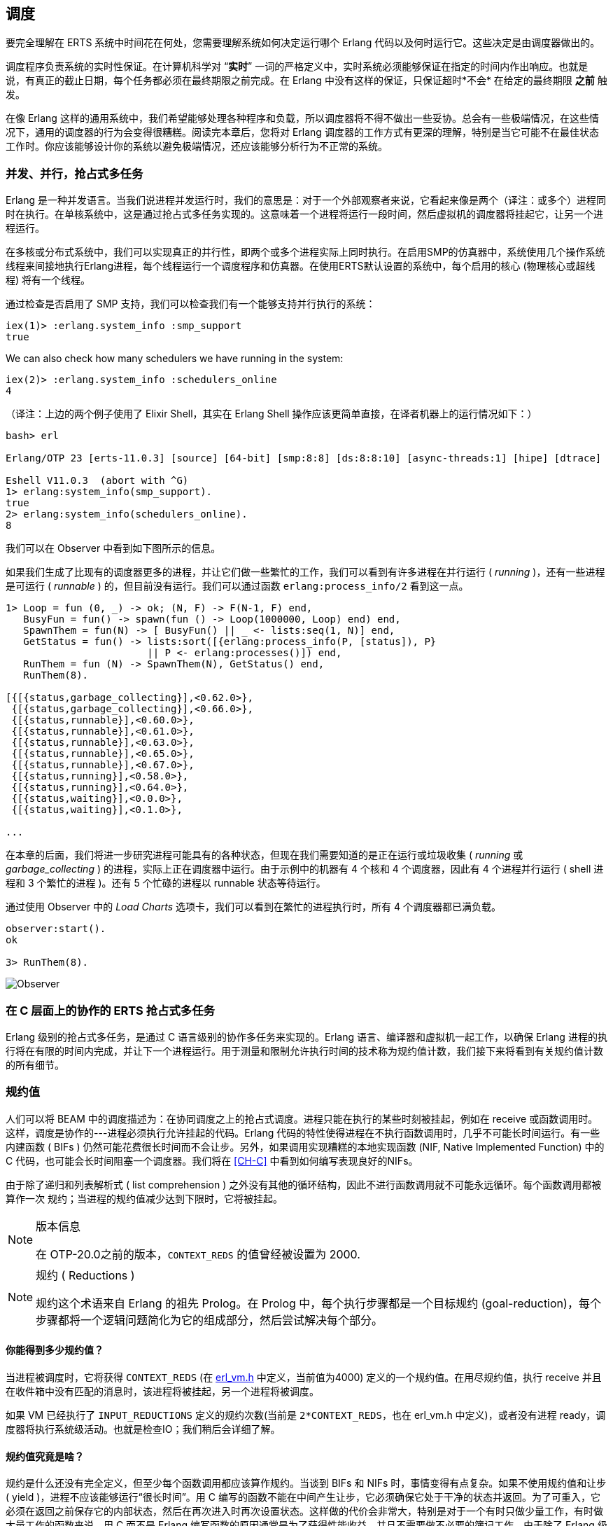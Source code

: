 [[CH-Scheduling]]
== 调度

要完全理解在 ERTS 系统中时间花在何处，您需要理解系统如何决定运行哪个 Erlang 代码以及何时运行它。这些决定是由调度器做出的。

调度程序负责系统的实时性保证。在计算机科学对 “*实时*” 一词的严格定义中，实时系统必须能够保证在指定的时间内作出响应。也就是说，有真正的截止日期，每个任务都必须在最终期限之前完成。在 Erlang 中没有这样的保证，只保证超时*不会* 在给定的最终期限 *之前* 触发。

在像 Erlang 这样的通用系统中，我们希望能够处理各种程序和负载，所以调度器将不得不做出一些妥协。总会有一些极端情况，在这些情况下，通用的调度器的行为会变得很糟糕。阅读完本章后，您将对 Erlang 调度器的工作方式有更深的理解，特别是当它可能不在最佳状态工作时。你应该能够设计你的系统以避免极端情况，还应该能够分析行为不正常的系统。

=== 并发、并行，抢占式多任务

Erlang 是一种并发语言。当我们说进程并发运行时，我们的意思是：对于一个外部观察者来说，它看起来像是两个（译注：或多个）进程同时在执行。在单核系统中，这是通过抢占式多任务实现的。这意味着一个进程将运行一段时间，然后虚拟机的调度器将挂起它，让另一个进程运行。

在多核或分布式系统中，我们可以实现真正的并行性，即两个或多个进程实际上同时执行。在启用SMP的仿真器中，系统使用几个操作系统线程来间接地执行Erlang进程，每个线程运行一个调度程序和仿真器。在使用ERTS默认设置的系统中，每个启用的核心 (物理核心或超线程) 将有一个线程。

通过检查是否启用了 SMP 支持，我们可以检查我们有一个能够支持并行执行的系统：

----
iex(1)> :erlang.system_info :smp_support
true
----

We can also check how many schedulers we have running in the
system:

----
iex(2)> :erlang.system_info :schedulers_online
4
----
（译注：上边的两个例子使用了 Elixir Shell，其实在 Erlang Shell 操作应该更简单直接，在译者机器上的运行情况如下：）
----
bash> erl

Erlang/OTP 23 [erts-11.0.3] [source] [64-bit] [smp:8:8] [ds:8:8:10] [async-threads:1] [hipe] [dtrace]

Eshell V11.0.3  (abort with ^G)
1> erlang:system_info(smp_support).
true
2> erlang:system_info(schedulers_online).
8
----

我们可以在 Observer 中看到如下图所示的信息。

如果我们生成了比现有的调度器更多的进程，并让它们做一些繁忙的工作，我们可以看到有许多进程在并行运行 ( _running_ )，还有一些进程是可运行 ( _runnable_ ) 的，但目前没有运行。我们可以通过函数 `erlang:process_info/2` 看到这一点。

----

1> Loop = fun (0, _) -> ok; (N, F) -> F(N-1, F) end,
   BusyFun = fun() -> spawn(fun () -> Loop(1000000, Loop) end) end,
   SpawnThem = fun(N) -> [ BusyFun() || _ <- lists:seq(1, N)] end,
   GetStatus = fun() -> lists:sort([{erlang:process_info(P, [status]), P}
                        || P <- erlang:processes()]) end,
   RunThem = fun (N) -> SpawnThem(N), GetStatus() end,
   RunThem(8).

[{[{status,garbage_collecting}],<0.62.0>},
 {[{status,garbage_collecting}],<0.66.0>},
 {[{status,runnable}],<0.60.0>},
 {[{status,runnable}],<0.61.0>},
 {[{status,runnable}],<0.63.0>},
 {[{status,runnable}],<0.65.0>},
 {[{status,runnable}],<0.67.0>},
 {[{status,running}],<0.58.0>},
 {[{status,running}],<0.64.0>},
 {[{status,waiting}],<0.0.0>},
 {[{status,waiting}],<0.1.0>},

...
----

在本章的后面，我们将进一步研究进程可能具有的各种状态，但现在我们需要知道的是正在运行或垃圾收集 ( _running_ 或 _garbage_collecting_ ) 的进程，实际上正在调度器中运行。由于示例中的机器有 4 个核和 4 个调度器，因此有 4 个进程并行运行 ( shell 进程和 3 个繁忙的进程 )。还有 5 个忙碌的进程以 runnable 状态等待运行。

通过使用 Observer 中的 _Load Charts_ 选项卡，我们可以看到在繁忙的进程执行时，所有 4 个调度器都已满负载。

----
observer:start().
ok

3> RunThem(8).
----

image::../images/observer_load.jpg[Observer]

=== 在 C 层面上的协作的 ERTS 抢占式多任务

Erlang 级别的抢占式多任务，是通过 C 语言级别的协作多任务来实现的。Erlang 语言、编译器和虚拟机一起工作，以确保 Erlang 进程的执行将在有限的时间内完成，并让下一个进程运行。用于测量和限制允许执行时间的技术称为规约值计数，我们接下来将看到有关规约值计数的所有细节。

=== 规约值

人们可以将 BEAM 中的调度描述为：在协同调度之上的抢占式调度。进程只能在执行的某些时刻被挂起，例如在 receive 或函数调用时。这样，调度是协作的---进程必须执行允许挂起的代码。Erlang 代码的特性使得进程在不执行函数调用时，几乎不可能长时间运行。有一些内建函数 ( BIFs ) 仍然可能花费很长时间而不会让步。另外，如果调用实现糟糕的本地实现函数 (NIF, Native Implemented Function) 中的 C 代码，也可能会长时间阻塞一个调度器。我们将在 xref:CH-C[] 中看到如何编写表现良好的NIFs。

由于除了递归和列表解析式 ( list comprehension ) 之外没有其他的循环结构，因此不进行函数调用就不可能永远循环。每个函数调用都被算作一次 `规约`；当进程的规约值减少达到下限时，它将被挂起。

[NOTE]
.版本信息
====
在 OTP-20.0之前的版本，`CONTEXT_REDS` 的值曾经被设置为 2000.
====

[NOTE]
.规约 ( Reductions )
====
规约这个术语来自 Erlang 的祖先 Prolog。在 Prolog 中，每个执行步骤都是一个目标规约 (goal-reduction)，每个步骤都将一个逻辑问题简化为它的组成部分，然后尝试解决每个部分。
====

==== 你能得到多少规约值？

当进程被调度时，它将获得 `CONTEXT_REDS` (在 https://github.com/erlang/otp/blob/OTP-23.1/erts/emulator/beam/erl_vm.h#L39[erl_vm.h] 中定义，当前值为4000) 定义的一个规约值。在用尽规约值，执行 receive 并且在收件箱中没有匹配的消息时，该进程将被挂起，另一个进程将被调度。

如果 VM 已经执行了 `INPUT_REDUCTIONS` 定义的规约次数(当前是 `2*CONTEXT_REDS`，也在 +erl_vm.h+ 中定义)，或者没有进程 ready，调度器将执行系统级活动。也就是检查IO；我们稍后会详细了解。

==== 规约值究竟是啥？

规约是什么还没有完全定义，但至少每个函数调用都应该算作规约。当谈到 BIFs 和 NIFs 时，事情变得有点复杂。如果不使用规约值和让步 ( yield )，进程不应该能够运行“很长时间”。用 C 编写的函数不能在中间产生让步，它必须确保它处于干净的状态并返回。为了可重入，它必须在返回之前保存它的内部状态，然后在再次进入时再次设置状态。这样做的代价会非常大，特别是对于一个有时只做少量工作，有时做大量工作的函数来说。用 C 而不是 Erlang 编写函数的原因通常是为了获得性能收益，并且不需要做不必要的簿记工作。由于除了 Erlang 级别上的函数调用之外，对于什么是一次 规约 没有明确的定义，因此存在这样的风险：用 C 实现的函数在每次规约时比普通的 Erlang 函数花费更多的时钟周期。这可能会导致调度器不平衡，甚至导致资源饥饿。

例如，在 R16 之前的 Erlang 版本中，BIFs 的 `binary_to_term/1` 和 `term_to_binary/1` 是不让步的，并且只算一次规约。这意味着以特大项式 (为参数) 调用这些函数的进程可能会饿死其他进程。因为调度器之间的进程平衡方式，这种情况甚至可能发生在 SMP 系统中，我们很快就会讲到。

当进程运行时，仿真器在 (寄存器映射) 变量 `FCALLS` 中保留要执行的规约数 (参见 +beam_emu.c+)。

在 Elixir 中，我们可以用  `hipe_bifs:show_pcb/1` 检查这个值：

----
iex(13)> :hipe_bifs.show_pcb self
 P: 0x00007efd7c2c0400
 -----------------------------------------------------------------
 Offset| Name          |              Value |             *Value |
     0 | id            | 0x00000270000004e3 |                    |

 ...

   328 | rcount        | 0x0000000000000000 |                    |
   336 | reds          | 0x000000000000a528 |                    |

 ...

   320 | fcalls        | 0x00000000000004a3 |                    |
----

[NOTE]

译注：如果以上命令无法执行，可以使用 erlang:process_info(self()). 查看 reductions 的值

`reds` 字段会追踪进程在最后一次挂起之前所完成的规约总数。通过监视这个数字，您可以看到哪些进程做了最多的工作。

你可以通过调用 `erlang:process_info/2` 并将第二个参数设置为 reductions 原子，来查看进程的规约值总数。你还可以在 observer 的 process 选项卡中，或在 Erlang shell 中的 i/0 命令中看到这个数字。

如前所述，每当进程启动时，字段 `fcalls` 被设置为 `CONTEXT_REDS` 的值，并且进程执行每个函数调用的时候， `fcalls` 将减少1。当进程被挂起时，reds 字段会随着执行的减少数量而增加。用类似 C 的代码描述，类似： `p -> reds += (CONTEXT_REDS - p -> fcalls)`。

通常进程会执行所有分配的规约数，此时 `fcalls` 为0，但是如果进程在 receive 中挂起等待消息，那么它还会留下一些规约数未用尽。

当一个进程用尽它的所有规约数，他会让步给另一个进程运行，这时，它将从进程状态 _running_ 变为状态 _runnalbe_ ，如果它在执行 receive 时让步，它将进入 _waiting_ 状态(等待消息)。在下一节中，我们将查看进程可能处于的所有不同状态。

=== 进程状态

PCB 中的 `status` 字段包含进程状态。它可以是  _free_, _runnable_, _waiting_, _running_, _exiting_, _garbing_,
和 _suspended_ 中的一种。当进程退出时,它被标记为 _free_ ---你不应该能够看到一个在这种状态下的进程，对于系统的其他部分而言，这是一种短暂的状态，进程不再存在，但仍有一些清理工作要做 (释放内存和其他资源)。

每个进程状态都是在进程状态机中的一个状态。超时或传递的消息等事件会沿着状态机的边缘触发转换。进程状态机是这样的：

[[process_state_machine]]
.进程状态机

[ditaa]
----

                               +-----------+
                               |   free    |
              +-----------+    |           |
          /---> suspended |    +-----^-----+
          | /-+           |          |
          | | ++-------^^-+    +-----+-----+
          | |  |       ||      |  exiting  |
          | |  |       ||      |           |
          | |  |resume ||      +-----^-----+
          | |  |       ||suspend     |
          | |  |       |\---------\  |
          | |  |       |          |  | exit
          | |  |       |          |  |
          | | +v-------+--+    +--+--+-----+   GC   +-----------+
          | | | runnable  +---->  running  +-------->  garbing  |
          | | |           |    |           <--------+           |
          | | +--^-----^--+    +-----+-----+        +-----------+
          | |    |     |             |
          | |    |msg  |timeout      | receive
          | |    |     |             |
          | |    |     |       +-----v-----+
          | |    |     \-------+  waiting  |
          | |    \-------------+           |
          | |                  +---^---+---+
          | |resume                |   |
          | \----------------------/   |suspend
          \----------------------------/

----

进程的正常状态是 _runnable_，_waiting_，和 _running_。 处于 _running_ 状态的进程当前正在某一个调度器中执行代码。当进程进入 receive 时，如果消息队列中没有匹配的消息，进程将开始 _waiting_ ，直到消息到达或发生超时。如果一个进程用尽了它所有的规约值，它将变成  _runnable_ 状态，并等待调度程序再次将其拾取。接收到消息或超时的等待进程将变为 _runnable_ 的。

每当一个进程需要进行垃圾收集时，它就会进入 _garbing_ 状态，直到 GC 完成。在执行 GC 时，它将旧状态保存在 `gcstatus` 字段中，并在执行 GC 完成时将进程状态设置为使用保存的 `gcstatus` 旧状态。

_suspended_ 状态仅用于调试目的。您可以在一个进程上调用 `erlang:suspend_process/2` ，强制另一个进程进入挂起状态。每当一个进程在另一个进程上调用 `suspend_process` 时，挂起计数 ( _suspend count_ ) 就会增加。这被记录在字段 `rcount` 中。挂起的进程调用 `erlang:resume_process/1` 将减少挂起计数。处于挂起状态的进程将在挂起计数为零时离开挂起状态。

字段 `rstatus` (resume status) 用于跟踪进程在挂起之前的状态。如果它正在 _running_ 或 _runnable_ ，它将作为  _runnable_ 启动，如果它正在 _waiting_ 状态，它将返回到等待队列。如果一个挂起的等待进程接收到超时，则将 `rstatus` 设置为 _runnable_，因此它将恢复为 _runnable_。

为了跟踪下一个要运行的进程，调度器将进程保存在一个队列中。

=== 进程队列

调度器的主要工作是跟踪工作队列，工作队列即进程和端口 ( ports ) 的队列。

调度程序必须处理两种进程状态：_runnable_ 和 _waiting_。等待接收消息的进程处于 waiting 状态。当等待进程收到消息时，发送 ( send ) 操作将触发接收进程进入 runnable 状态。如果 receive 语句有超时，调度程序必须在超时被触发时，触发将进程状态变为 runnable 的转换。我们将在本章后面介绍这种机制。

==== Ready 队列

处于 runnable 状态的进程被放在由调度器处理的 FIFO (先入先出) 队列中，称为就绪队列 ( _ready queue_ )。队列由第一个和最后一个指针以及每个参与进程 PCB 中的下一个指针实现。当一个新进程被添加到队列中时，该进程将跟随最后一个指针，并被添加到队列的末尾，时间复杂度为 O(1)。当调度一个新的进程时，该进程从队列的头部 (第一个指针) 弹出。

[[the_ready_queue]]
----
 The Ready Queue

 First: -->  P5       +---> P3       +-+-> P17
             next: ---+     next: ---+ |  next: NULL
                                       |
 Last: --------------------------------+
----

在有多个调度器线程的 SMP 系统中，每个调度器有一个队列。

[[the_smp_ready_queues]]
----
 Scheduler 1       Scheduler 2      Scheduler 3      Scheduler 4

 Ready: P5         Ready: P1        Ready: P7        Ready: P9
        P3                P4               P12
        P17                                P10

----

实际情况稍微复杂一些，因为 Erlang 进程有优先级。每个调度器实际上有三个队列。一个队列用于最大优先级 ( _max priority_ ) 任务，一个用于高优先级 ( _high priority_ ) 任务，还有一个队列同时包含普通和低优先级 ( _normal_ 和 _low priority_ ) 任务。

[[priority_ready_queues]]
----
 Scheduler 1       Scheduler 2      Scheduler 3      Scheduler 4

 Max:    P5        Max:             Max:             Max:
 High:             High:  P1        High:            High:
 Normal: P3        Ready: P4        Ready: P7        Ready: P9
         P17                               P12
                                           P10
----

如果在最大优先级队列中有任何进程，调度器将选择这些进程执行。如果最大优先级队列中没有进程，但高优先级队列中有进程，调度器将选择这些进程。只有当最大优先级队列和高优先级队列中没有进程时，调度器才会从普通和低优先级队列中选择第一个进程。

当一个普通进程被插入到队列中时，它的调度计数 ( _schedule count_ ) 为 1，而一个低优先级进程的调度计数为 8。当从队列前端挑选一个进程时，它的调度计数将减少 1，如果该计数达到 0，则该进程将被调度，否则它将被插入到队列的末尾。这意味着低优先级进程在被调度之前将经过队列 7 次。

==== Waiting, Timeouts and the Timing Wheel

尝试在空邮箱或没有匹配消息的邮箱上进行接收的进程，将会让步 ( yield ) 并进入 waiting 状态。

当消息被发送到收件箱时，发送进程将检查接收者是否在 waiting 状态睡眠 ( _sleeping_ )，在这种情况下，它将唤醒 ( _wake_ ) 进程，将其状态更改为 runable，并将其放在适当的就绪队列的末尾。

如果 receive 语句有一个 +timeout+ 子句，那么将为进程创建一个计时器，该计时器将在指定的超时时间之后触发。运行时系统对超时的唯一保证是：它不会在设置的时间之前触发，也就是说，它可能会在进程被调度并执行之前的预期时间之后一段时间被触发。

在 VM 中，计时器由一个计时器轮 ( _timing wheel_ ) 处理。也就是说，一个环形的时间槽数组。在 Erlang 18 之前，计时器轮是一个全局资源，如果有很多进程将计时器插入到计时器轮中，那么可能会争用写锁。如果使用多个定时器，请确保使用的是 Erlang 的新版本。

计时器轮的默认大小 ( TIW_SIZE ) 是 65536 个槽 ( 如果以small memory footprint构建的系统，则为8192个槽 )。当前时间由数组的索引 ( tiw_pos ) 表示。当超时时间为 T 计时器插入到轮中时，计时器被插入到位置为 ( tiw_pos + T ) % TIW_SIZE 的槽中。

[[the_timing_wheel]]
----

   0 1                                      65535
  +-+-+- ... +-+-+-+-+-+-+-+-+-+-+-+ ... +-+-----+
  | | |      | | | | | | |t| | | | |     | |     |
  +-+-+- ... +-+-+-+-+-+-+-+-+-+-+-+ ... +-+-----+
              ^           ^                       ^
              |           |                       |
           tiw_pos     tiw_pos+T               TIW_SIZE

----

存储在计时器轮中的计时器是一个指向 +ErlTimer+ 结构体的指针。参见 link:https://github.com/erlang/otp/blob/OTP-19.1/erts/emulator/beam/erl_time.h#L421[erl_time.h] (译注：该文件变动比较大，在 OTP-19.1 和 OTP-23.1 中有所不同，下文已附源码，请读者对比阅读)。如果多个定时器被插入到同一个插槽中 (译注：当超时时间相同时)，它们被 +prev+ 和 +next+ 字段链接在一个链表中。+count+ 字段被设置为 +T/TIW_SIZE+ 


[[ErlTimer]]
[source,c]
----

/*
** Timer entry:
*/
typedef struct erl_timer {
    struct erl_timer* next;	/* next entry tiw slot or chain */
    struct erl_timer* prev;	/* prev entry tiw slot or chain */
    Uint slot;			/* slot in timer wheel */
    Uint count;			/* number of loops remaining */
    int    active;		/* 1=activated, 0=deactivated */
    /* called when timeout */
    void (*timeout)(void*);
    /* called when cancel (may be NULL) */
    void (*cancel)(void*);
    void* arg;        /* argument to timeout/cancel procs */
} ErlTimer;

----

(译注：OTP-19.1 的 erl_timer 结构定义在 erl_time.h L421，其定义如下：)

[[ErlTimer-OTP-19.1]]

[source,c]
----

/*
** Timer entry:
*/
typedef struct erl_timer {
    struct erl_timer* next;	/* next entry tiw slot or chain */
    struct erl_timer* prev;	/* prev entry tiw slot or chain */
    union {
	struct {
	    void (*timeout)(void*); /* called when timeout */
	    void (*cancel)(void*);  /* called when cancel (may be NULL) */
	    void* arg;              /* argument to timeout/cancel procs */
	} func;
	ErtsThrPrgrLaterOp cleanup;
    } u;
    ErtsMonotonicTime timeout_pos; /* Timeout in absolute clock ticks */
    int slot;
} ErtsTWheelTimer;

----

(译注：OTP-23.1 的 erl_timer 结构定义在 erl_time.h L462，其定义如下：)
[[ErlTimer-OTP-23.1]]
[source,c]
----
/*
** Timer entry:
*/
typedef struct erl_timer {
    ErtsMonotonicTime timeout_pos; /* Timeout in absolute clock ticks */
    struct erl_timer* next;     /* next entry tiw slot or chain */
    struct erl_timer* prev;	/* prev entry tiw slot or chain */
    void (*timeout)(void*); /* called when timeout */
    void* arg;              /* argument to timeout/cancel procs */
    int slot;
} ErtsTWheelTimer;

----

=== 端口 ( Ports )

端口是 Erlang 中，对于与 Erlang 虚拟机外部的通信点的抽象。在 Erlang 中，与套接字、管道和文件 IO 的通信都是通过端口完成的。

与进程一样，端口是在与创建进程相同的调度程序上创建的。同样像进程一样，端口使用规约值来决定何时让步 ( yield )，他们也运行 4000 次规约值。但是由于端口不运行 Erlang 代码，所以没有 Erlang 函数调用来计算规约值，而是将每个端口任务 ( _port task_ ) 计算为减少的数量。目前，每个任务使用 200+ 的规约值，以及相对于传输数据的千分之一的规约值数量。

端口任务是端口上的一个操作，如打开、关闭、发送或接收数据。为了执行端口任务，正在执行的线程对端口进行锁定。

端口任务在调度器循环 (见下面 xref:SEC-Scheduler_loop[] ) 的每次迭代中，在选择要执行的新进程之前，被调度和执行。

=== 规约（可以跳过）

当进程被调度时，它将获得 `CONTEXT_REDS` (在 link:https://github.com/erlang/otp/blob/OTP-20.0/erts/emulator/beam/erl_vm.h[erl_vm.h] 中定义，目前是 4000) 定义的规约值。在使用尽它的规约值后，或者在执行增加它的规约值时，或者在收件箱中执行没有匹配消息的接收时，该进程将被挂起 ( suspended )，一个新的进程会被调度。

如果 VM 已经执行了 `INPUT_REDUCTIONS` 定义的规约值 (当前是 `2*CONTEXT_REDS`，也在 +erl_vm.h+ 中定义)，或者没有准备运行的进程，调度器将执行系统级活动。也就是检查 IO；我们稍后会详细说明。

规约是什么还没有完全定义，但至少每个函数调用都应该算作规约。当谈到 BIFs 和 NIFs 时，事情变得有点复杂。如果不使用规约值和让步 ( yield )，进程不应该能够运行“很长时间”。用 C 编写的函数不能在中间产生让步，用 C 编写函数的原因通常是为了获得性能收益。在这类函数中，规约可能需要更长的时间，这可能导致调度器中的不平衡。

例如，在 R16 之前的 Erlang 版本中，BIFs 的 `binary_to_term/1` 和 `term_to_binary/1` 是不让步的，并且只算一次规约。这意味着以特大项式 (为参数) 调用这些函数的进程可能会饿死其他进程。因为调度器之间的进程平衡方式，这种情况甚至可能发生在 SMP 系统中，我们很快就会讲到。

当进程运行时，仿真器在 (寄存器映射) 变量 `FCALLS` 中保留要执行的规约数 (参见 +beam_emu.c+)。

// I have compiled a table of variable names used for reduction counting
// as a reference for you if you want to dive into the source code. In
// xref:redvars[] you can see the variables used globally and in the PCB
// and in the emulator and the scheduler.

// [[redvars]]
// [cols="1,2a"]
// |====
// | Global

// |

// [cols="1,3"]
// !====
// ! Variable ! Use

// ! +function_calls+ ! static (file global) variable in erl_process.c, number of function calls since last system-level activity

// !====

// | In PCB

// |

// [cols="1,3"]
// !====
// ! Variable                         ! Use
// ! p->fcalls                        !
// ! p->reds                          !
// ! REDS_IN == (+p->def_arg_reg[5]+) ! reds while swapped out?

// !====

// | beam_emu.c

// |

// [cols="1,3"]
// !====
// ! Variable   ! Use
// ! FCALLS     ! register mapped var for reductions
// ! reds_used  ! used reductions during execution, calls in erl_process.c schedule
// ! reds (c_p->fcalls) !
// ! neg_o_reds ! ("negative old value of reds when call saving is active")
// !====

// | erl_process.c schedule/2

// |

// [cols="1,3"]
// !====
// ! Variable         ! Use
// ! calls            ! argument to schedule
// ! context_reds     !
// ! fcalls           !
// ! input_reductions !
// ! actual_reds      !
// ! reds             !
// !====

// |====

[[SEC-Scheduler_loop]]
=== 调度器循环（原书未完成）

从概念上讲，在 Erlang VM 中，可以看作是调度器来驱动程序执行的 。但实际上，在 C 代码中的结构是：模拟器 (beam_emu.c 中的 https://github.com/erlang/otp/blob/OTP-23.1/erts/emulator/beam/beam_emu.c#L482[+process_main+]) 驱动程序执行，它以子程序调用的方式调用调度器，来查找下一个要执行的进程。

不过，我们将假设它使用前一种模型，因为它为调度器循环提供了一个很好的概念模型。也就是说，我们将这个过程 _当做_ ：调度器选择一个要执行的进程，然后将执行过程移交给模拟器。

如果以概念模型来看，调度器循环看起来是：

- 更新规约值计数器
- 检查计时器
- 如果需要，校验平衡
- 如果需要，迁移进程和端口
- 进行调度器附加工作
- 如果需要，检查 IO ，更新时间
- 如果需要，选择要执行的端口任务
- 选择要执行的进程

[NOTE]

TODO: 扩展以上内容

=== 负载均衡

负载均衡器的当前策略是：在不超载任何 CPU 的情况下，使用尽可能少的调度器。其思想是，当进程共享相同的 CPU 时，您将通过更好的内存局部性获得更好的性能。

但是需要注意的是，调度器中的负载平衡是在调度器线程之间进行的，而不一定是在cpu或核心之间进行的。在启动运行时系统时，可以指定应该如何将调度器分配给核心。默认的行为是：由操作系统向核心分配调度器线程，但是您也可以选择将调度器绑定到核心。

负载均衡器假设每个核心上都运行一个调度器，因此将一个进程从过载的调度器移动到未被使用的调度器将为您提供更多并行处理能力。如果您已经改变了调度器分配给核心的方式，或者如果您的操作系统已经过载，或者调度器不擅长给多个核心分配线程，那么负载平衡实际上可能对您不利。

负载均衡器使用两种技术来平衡负载：任务窃取 ( _task stealing_ ) 和迁移 ( _migration_ )。任务窃取是在调度器每次把进程队列中的进程都执行完时 ( 译注：换言之，此时调度器已经无活可干了 ) 使用的，这种技术将导致工作负载在调度器之间更加分散。迁移更为复杂，它试图将负载压缩到适当数量的调度器。

==== 任务窃取 ( _task stealing_ )

当调度器在试图获取运行队列中的进程来调度时，如果队列为空，此时这个调度器将尝试从其他调度器那里窃取工作任务。

首先，调度器对自身进行锁定，以防止其他调度器试图窃取当前调度器的工作。然后检查是否有任何不活动的，以便它可以从中窃取任务的调度器。如果没有具有可窃取任务的非活动调度器，那么它将查看活动调度器，从 id 比自身更高的调度器开始，尝试寻找可窃取任务。

任务窃取每次查看一个调度器，并尝试窃取该调度程序中优先级最高的任务。因为这是每个调度器分别完成的，所以实际上可能会有更高优先级的可窃取任务在另一个调度器上，但不会被成功窃取。

任务窃取试图通过窃取具有较高 id 的调度器来将任务转移到具有较低 id 的调度程序，但由于窃取也会回绕并窃取具有较低 id 的调度器，结果是进程分散到所有活动调度器上。

任务窃取非常快，当调度器的任务执行完时，可以在调度器循环的每次迭代中完成。

==== 迁移

要真正最优地利用调度器，需要使用更精细的迁移策略。当前的策略是将负载压缩到尽可能少的调度器中，同时将其分散开来，以便没有调度器超载。

这是由 _erl_process.c_ 中的 https://github.com/erlang/otp/blob/OTP-23.1/erts/emulator/beam/erl_process.c#L4700[_check_balance_] (译注：这是个600行的大函数) 函数完成的：

迁移是这样完成的:首先设置一个迁移计划，然后让调度器在该计划上执行，直到一个新计划被设置。每减少 `2000*CONTEXT_REDS`，调度器就会查看所有调度器的工作负载，计算每个调度器上的每个优先级的迁移路径。迁移路径可以有三种不同类型的值：

1) 已清除 

2) 迁出到某调度器 

3) 从某调度器迁入

当一个进程进入 ready 队列 (例如，通过接收消息或触发超时) 时，通常会在它上次运行的调度器 (S1) 上调度它。如果该调度器 (S1) 在这个优先级队列的迁移路径被清除，那么 ( 在它上次运行的调度器 (S1) 上调度它 ) 就成立 。如果调度器 (S1) 的迁移路径被设置为迁出到 (S2)，那么如果 (S1) 和 (S2) 都具有不平衡的运行队列，那么进程将被移交给该调度器。详细说来：

当调度器 (S1) 选择要执行的新进程时，它会检查它是否有一个来自调度器 (S2) 的迁移路径。如果两个相关的调度器有不平衡的运行队列，调度器 (S1) 会从调度器 (S2) 偷取一个进程。

迁移路径的计算是通过比较每个调度器在某个优先级下的最大运行队列长度来达成的。每个调度器将在其调度器循环的每次迭代中更新一个计数器，以跟踪最大队列长度。然后该信息被用作计算平均 (最大) 队列长度 AMQL ( average (max) queue length )。

----
 Max
 Run Q
 Length
    5         o
              o
           o  o
Avg: 2.5 --------------
           o  o     o
    1      o  o     o

scheduler S1 S2 S3 S4
----

然后，调度器被按照它的最大队列长度排序。

----
 Max
 Run Q
 Length
    5               o
                    o
                 o  o
Avg: 2.5 --------------
              o  o  o
    1         o  o  o

scheduler S3 S4 S1 S2

           ^        ^
           |        |
          tix      fix
----

任何比平均队列长度长的最大运行队列 (S1, S2)，其调度器将被标记为移出，任何比平均队列长度短的最大运行队列 (S3, S4)，其调度器将被标记为迁入。

这是通过在有两个索引 ( 迁入 (fix) ) 和 ( 移出 (tix) ) 的有序的调度器集合做循环来实现的。在循环的每次迭代中，S[tix] 的迁移路径被设置为 S[fix]， S[fix] 的迁移路径被设置为 S[tix]。然后 tix 增加，fix减少，直到两者都超过平衡点。如果一个索引首先到达平衡点，它就会折返。

在示例中：

 * 迭代 1：S2.emigrate_to = S3 and S3.immigrate_from = S2
 * 迭代 2：S1.emigrate_to = S4 and S4.immigrate_from = S1

这样就做完了。

实际上，由于调度程序可以离线，所以事情要复杂一些。迁移计划只针对在线调度程序。此外，如前 ( 只讨论某一个优先级 ) 所述，真实的迁移过程每个优先级分别进行。

当一个进程要插入到一个就绪队列中，并且有一条从 S1 到 S2 的迁移路径时，调度器首先检查 S1 的运行队列是否大于平均队列长度，而 S2 的运行队列是否小于平均队列长度。这样，只有在两个队列仍然不平衡时才允许迁移。

但是有两个例外，即在队列已经达到平衡甚至以错误的方式不平衡时，还会进行强制迁移。在这两种情况下，都设置了一个特殊的疏散标志，该标志将覆盖平衡测试。

疏散标志在调度程序脱机时设置，以确保没有新进程在脱机调度程序上调度。当调度器检测到某个优先级没有进展时，也会设置该标志。也就是说，如果有一个最大优先级进程，它总是准备运行，所以没有正常的优先级进程被调度。然后，该调度器的正常优先级队列将被设置疏散标志。

译注：建议阅读材料：

- https://erlang.org/doc/apps/erts/ProcessManagementOptimizations.html